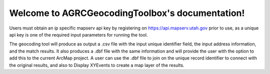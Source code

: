 .. AGRCGeocodingToolbox documentation master file, created by
   sphinx-quickstart on Sun Feb 12 17:11:03 2012.
   You can adapt this file completely to your liking, but it should at least
   contain the root `toctree` directive.

Welcome to AGRCGeocodingToolbox's documentation!
============================================

Users must obtain an ip specific mapserv api key by registering on https://api.mapserv.utah.gov prior to use, as a unique api key is one of the required input parameters for running the tool.

The geocoding tool will produce as output a .csv file with the input unique identifier field, the input address information, and the match results. It also produces a .dbf file with the same information and will provide the user with the option to add this to the current ArcMap project. A user can use the .dbf file to join on the unique record identifier to connect with the original results, and also to Display XYEvents to create a map layer of the results.
